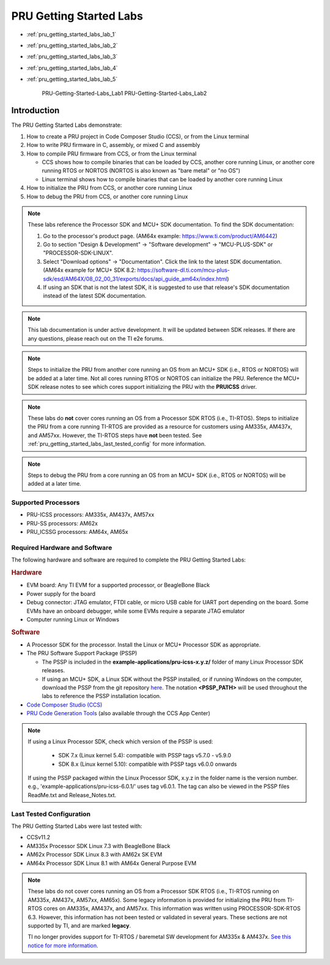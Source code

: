 .. _pru_getting_started_labs:

PRU Getting Started Labs
========================

* :ref:`pru_getting_started_labs_lab_1`
* :ref:`pru_getting_started_labs_lab_2`
* :ref:`pru_getting_started_labs_lab_3`
* :ref:`pru_getting_started_labs_lab_4`
* :ref:`pru_getting_started_labs_lab_5`

   PRU-Getting-Started-Labs_Lab1
   PRU-Getting-Started-Labs_Lab2

Introduction
------------

The PRU Getting Started Labs demonstrate:

#. How to create a PRU project in Code Composer Studio (CCS), or from the Linux
   terminal

#. How to write PRU firmware in C, assembly, or mixed C and assembly

#. How to compile PRU firmware from CCS, or from the Linux terminal

   * CCS shows how to compile binaries that can be loaded by CCS, another core
     running Linux, or another core running RTOS or NORTOS (NORTOS is also known
     as "bare metal" or "no OS")

   * Linux terminal shows how to compile binaries that can be loaded by another
     core running Linux

#. How to initialize the PRU from CCS, or another core running Linux

#. How to debug the PRU from CCS, or another core running Linux

.. note::

   These labs reference the Processor SDK and MCU+ SDK documentation. To find
   the SDK documentation:

   #. Go to the processor's product page. (AM64x example:
      https://www.ti.com/product/AM6442)

   #. Go to section "Design & Development" -> "Software development" ->
      "MCU-PLUS-SDK" or "PROCESSOR-SDK-LINUX".

   #. Select "Download options" -> "Documentation". Click the link to the
      latest SDK documentation. (AM64x example for MCU+ SDK 8.2:
      https://software-dl.ti.com/mcu-plus-sdk/esd/AM64X/08_02_00_31/exports/docs/api_guide_am64x/index.html)

   #. If using an SDK that is not the latest SDK, it is suggested to use that
      release's SDK documentation instead of the latest SDK documentation.

.. note::

   This lab documentation is under active development. It will be updated between
   SDK releases. If there are any questions, please reach out on the TI e2e
   forums.

.. note::

   Steps to initialize the PRU from another core running an OS from an MCU+ SDK
   (i.e., RTOS or NORTOS) will be
   added at a later time. Not all cores running RTOS or NORTOS can initialize
   the PRU. Reference the MCU+ SDK release notes to see which cores support
   initializing the PRU with the **PRUICSS** driver.

.. note::

   These labs do **not** cover cores running an OS from a Processor SDK RTOS
   (i.e., TI-RTOS). Steps to initialize the PRU from a core running TI-RTOS
   are provided as a resource for customers using AM335x, AM437x, and
   AM57xx. However, the TI-RTOS steps have **not** been tested. See
   :ref:`pru_getting_started_labs_last_tested_config` for more information.

.. note::

   Steps to debug the PRU from a core running an OS from an MCU+ SDK (i.e.,
   RTOS or NORTOS) will be added at a later time.


Supported Processors
^^^^^^^^^^^^^^^^^^^^

* PRU-ICSS processors: AM335x, AM437x, AM57xx

* PRU-SS processors: AM62x

* PRU_ICSSG processors: AM64x, AM65x


Required Hardware and Software
^^^^^^^^^^^^^^^^^^^^^^^^^^^^^^

The following hardware and software are required to complete the PRU Getting
Started Labs:

.. rubric::  Hardware

* EVM board: Any TI EVM for a supported processor, or BeagleBone Black

* Power supply for the board

* Debug connector: JTAG emulator, FTDI cable, or micro USB cable for UART port
  depending on the board. Some EVMs have an onboard debugger, while some EVMs
  require a separate JTAG emulator

* Computer running Linux or Windows


.. rubric::  Software

* A Processor SDK for the processor. Install the Linux or MCU+
  Processor SDK as appropriate.

* The PRU Software Support Package (PSSP)

  * The PSSP is included in the **example-applications/pru-icss-x.y.z/** folder of
    many Linux Processor SDK releases.

  * If using an MCU+ SDK, a Linux SDK without the PSSP installed,
    or if running Windows on the computer, download the PSSP from the
    git repository
    `here <https://git.ti.com/cgit/pru-software-support-package/pru-software-support-package>`__.
    The notation **<PSSP_PATH>** will be used throughout the labs to reference
    the PSSP installation location.

* `Code Composer Studio (CCS) <http://www.ti.com/tool/CCSTUDIO>`__

* `PRU Code Generation
  Tools <http://software-dl.ti.com/codegen/non-esd/downloads/download.htm#PRU>`__
  (also available through the CCS App Center)

.. note::

   If using a Linux Processor SDK, check which version of the PSSP is used:

    * SDK 7.x (Linux kernel 5.4): compatible with PSSP tags v5.7.0 - v5.9.0

    * SDK 8.x (Linux kernel 5.10): compatible with PSSP tags v6.0.0 onwards

   If using the PSSP packaged within the Linux Processor SDK, x.y.z in the
   folder name is the version number. e.g.,
   'example-applications/pru-icss-6.0.1/' uses tag v6.0.1. The tag can also
   be viewed in the PSSP files ReadMe.txt and Release_Notes.txt.


.. _pru_getting_started_labs_last_tested_config:

Last Tested Configuration
^^^^^^^^^^^^^^^^^^^^^^^^^

The PRU Getting Started Labs were last tested with:

* CCSv11.2

* AM335x Processor SDK Linux 7.3 with BeagleBone Black

* AM62x Processor SDK Linux 8.3 with AM62x SK EVM

* AM64x Processor SDK Linux 8.1 with AM64x General Purpose EVM

.. note::

   These labs do not cover cores running an OS from a Processor SDK RTOS (i.e.,
   TI-RTOS running on AM335x, AM437x, AM57xx, AM65x). Some legacy information is
   provided for initializing the PRU from TI-RTOS cores on AM335x, AM437x, and
   AM57xx. This information was written using PROCESSOR-SDK-RTOS 6.3. However,
   this information has not been tested or validated in several years. These
   sections are not supported by TI, and are marked **legacy**.

   TI no longer provides support for TI-RTOS / baremetal SW development for
   AM335x & AM437x. `See this notice for more information.
   <https://e2e.ti.com/support/processors-group/processors/f/processors-forum/1071334/notice-regarding-processor-sdk-ti-rtos-for-am335x-am437x-omap-l13x-c674x-k2g-devices>`__
